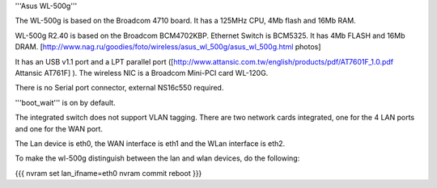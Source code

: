 '''Asus WL-500g'''

The WL-500g is based on the Broadcom 4710 board. It has a 125MHz CPU, 4Mb flash and 16Mb RAM.

WL-500g R2.40 is based on the Broadcom BCM4702KBP. Ethernet Switch is BCM5325. It has 4Mb FLASH and 16Mb DRAM. [http://www.nag.ru/goodies/foto/wireless/asus_wl_500g/asus_wl_500g.html photos]

It has an USB v1.1 port and a LPT parallel port ([http://www.attansic.com.tw/english/products/pdf/AT7601F_1.0.pdf Attansic AT761F] ). The wireless NIC is a Broadcom Mini-PCI card WL-120G.

There is no Serial port connector, external NS16c550 required.

'''boot_wait''' is on by default. 

The integrated switch does not support VLAN tagging.
There are two network cards integrated, one for the 4 LAN ports and one for the WAN port.

The Lan device is eth0, the WAN interface is eth1 and the WLan interface is eth2.

To make the wl-500g distinguish between the lan and wlan devices, do the following:

{{{
nvram set lan_ifname=eth0
nvram commit
reboot
}}}
